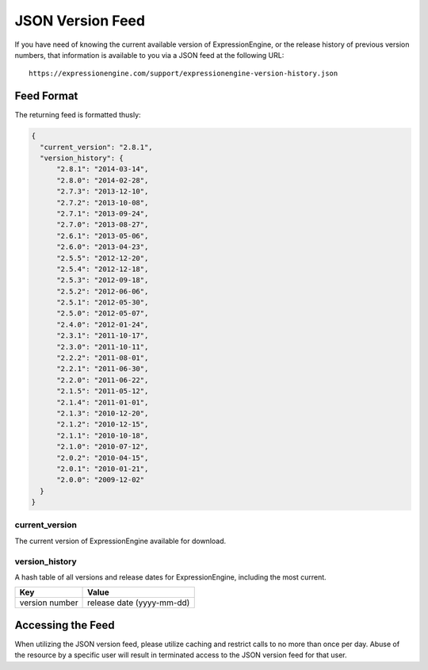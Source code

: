 JSON Version Feed
=================

If you have need of knowing the current available version of
ExpressionEngine, or the release history of previous version numbers,
that information is available to you via a JSON feed at the following
URL::

  https://expressionengine.com/support/expressionengine-version-history.json

Feed Format
-----------

The returning feed is formatted thusly:

.. code-block:: json

  {
    "current_version": "2.8.1",
    "version_history": {
        "2.8.1": "2014-03-14",
        "2.8.0": "2014-02-28",
        "2.7.3": "2013-12-10",
        "2.7.2": "2013-10-08",
        "2.7.1": "2013-09-24",
        "2.7.0": "2013-08-27",
        "2.6.1": "2013-05-06",
        "2.6.0": "2013-04-23",
        "2.5.5": "2012-12-20",
        "2.5.4": "2012-12-18",
        "2.5.3": "2012-09-18",
        "2.5.2": "2012-06-06",
        "2.5.1": "2012-05-30",
        "2.5.0": "2012-05-07",
        "2.4.0": "2012-01-24",
        "2.3.1": "2011-10-17",
        "2.3.0": "2011-10-11",
        "2.2.2": "2011-08-01",
        "2.2.1": "2011-06-30",
        "2.2.0": "2011-06-22",
        "2.1.5": "2011-05-12",
        "2.1.4": "2011-01-01",
        "2.1.3": "2010-12-20",
        "2.1.2": "2010-12-15",
        "2.1.1": "2010-10-18",
        "2.1.0": "2010-07-12",
        "2.0.2": "2010-04-15",
        "2.0.1": "2010-01-21",
        "2.0.0": "2009-12-02"
    }
  }

current_version
~~~~~~~~~~~~~~~

The current version of ExpressionEngine available for download.

version_history
~~~~~~~~~~~~~~~

A hash table of all versions and release dates for ExpressionEngine,
including the most current.

==============  =========================
Key             Value
==============  =========================
version number  release date (yyyy-mm-dd)
==============  =========================

Accessing the Feed
------------------

When utilizing the JSON version feed, please utilize caching and
restrict calls to no more than once per day. Abuse of the resource by a
specific user will result in terminated access to the JSON version feed
for that user.
